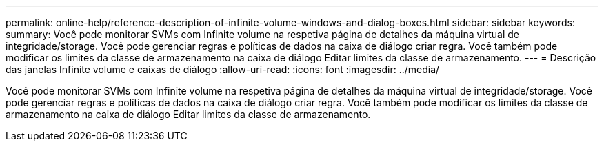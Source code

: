 ---
permalink: online-help/reference-description-of-infinite-volume-windows-and-dialog-boxes.html 
sidebar: sidebar 
keywords:  
summary: Você pode monitorar SVMs com Infinite volume na respetiva página de detalhes da máquina virtual de integridade/storage. Você pode gerenciar regras e políticas de dados na caixa de diálogo criar regra. Você também pode modificar os limites da classe de armazenamento na caixa de diálogo Editar limites da classe de armazenamento. 
---
= Descrição das janelas Infinite volume e caixas de diálogo
:allow-uri-read: 
:icons: font
:imagesdir: ../media/


[role="lead"]
Você pode monitorar SVMs com Infinite volume na respetiva página de detalhes da máquina virtual de integridade/storage. Você pode gerenciar regras e políticas de dados na caixa de diálogo criar regra. Você também pode modificar os limites da classe de armazenamento na caixa de diálogo Editar limites da classe de armazenamento.
